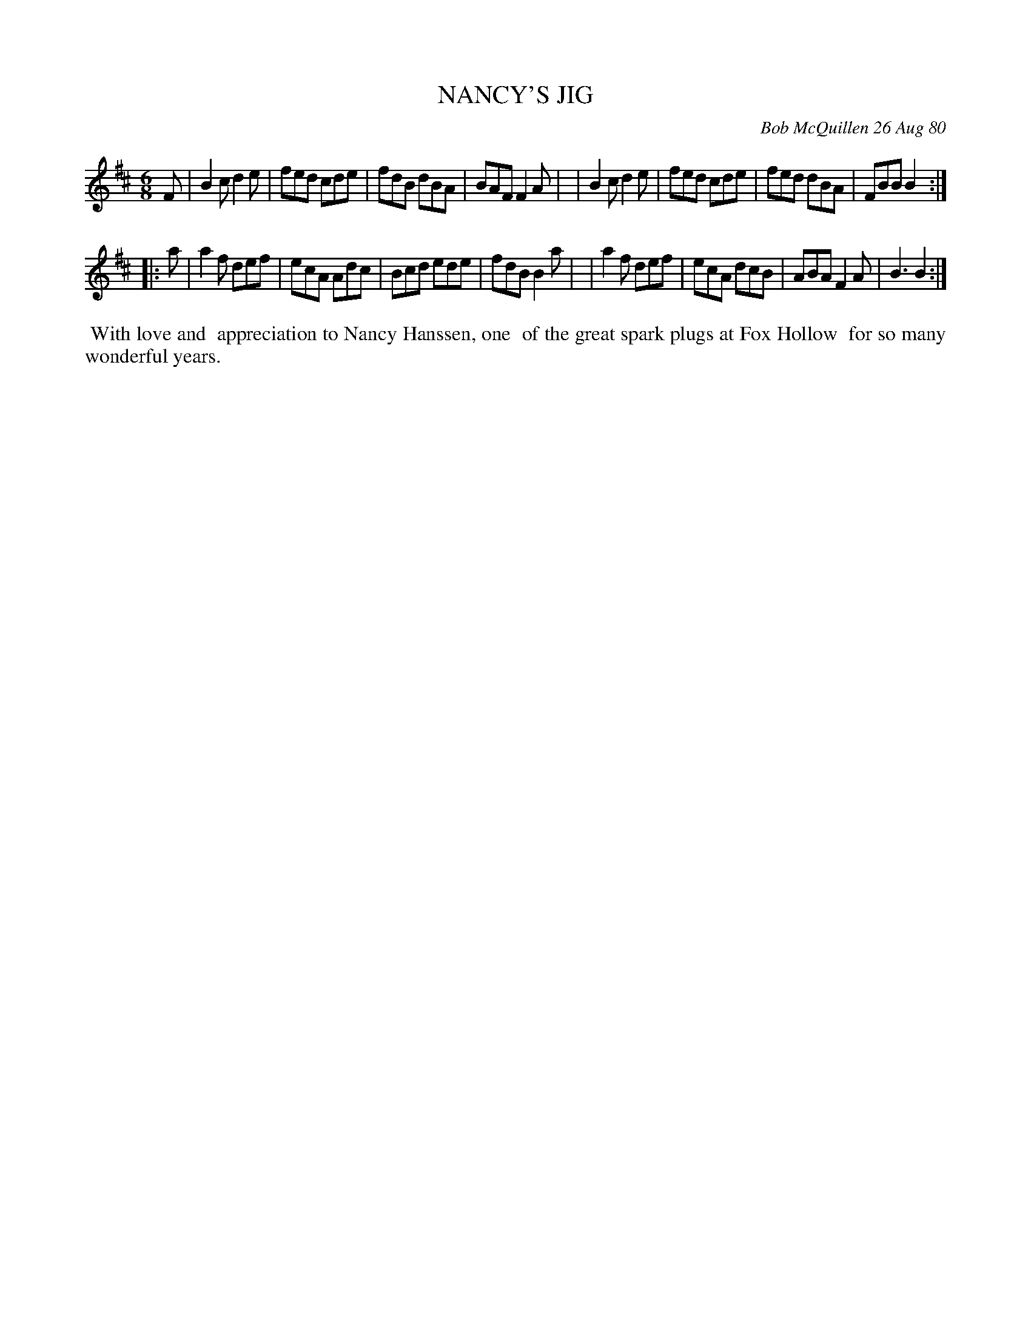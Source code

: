 X: 05066
T: NANCY'S JIG
C: Bob McQuillen 26 Aug 80
B: Bob's Note Book 5 #66
%R: jig
Z: 2021 John Chambers <jc:trillian.mit.edu>
M: 6/8
L: 1/8
K: Bm
F \
| B2c d2e | fed cde | fdB dBA | BAF F2A |\
| B2c d2e | fed cde | fed dBA | FBB B2 :|
|: a \
| a2f def | ecA Adc | Bcd ede | fdB B2a |\
| a2f def | ecA dcB | ABA F2A | B3  B2 :|
%%begintext align
%% With love and
%% appreciation to Nancy Hanssen, one
%% of the great spark plugs at Fox Hollow
%% for so many wonderful years.
%%endtext
